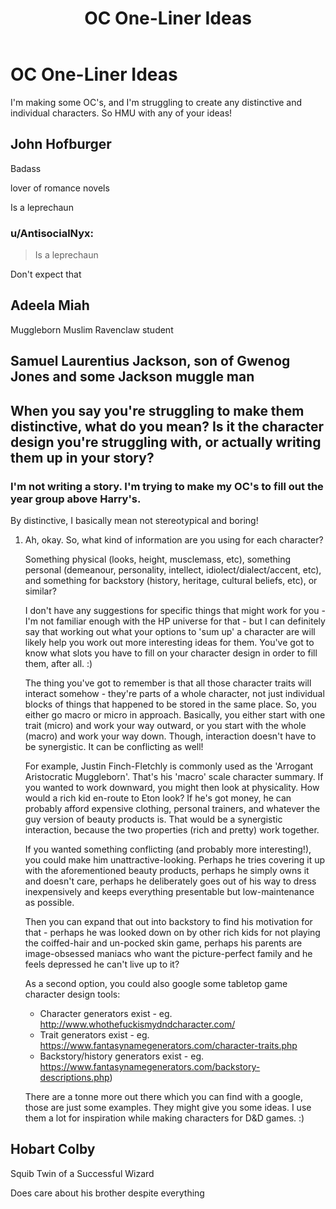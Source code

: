 #+TITLE: OC One-Liner Ideas

* OC One-Liner Ideas
:PROPERTIES:
:Author: MrSchpock
:Score: 2
:DateUnix: 1595923805.0
:DateShort: 2020-Jul-28
:FlairText: Request
:END:
I'm making some OC's, and I'm struggling to create any distinctive and individual characters. So HMU with any of your ideas!


** John Hofburger

Badass

lover of romance novels

Is a leprechaun
:PROPERTIES:
:Score: 2
:DateUnix: 1595923903.0
:DateShort: 2020-Jul-28
:END:

*** u/AntisocialNyx:
#+begin_quote
  Is a leprechaun
#+end_quote

Don't expect that
:PROPERTIES:
:Author: AntisocialNyx
:Score: 1
:DateUnix: 1595931288.0
:DateShort: 2020-Jul-28
:END:


** Adeela Miah

Muggleborn Muslim Ravenclaw student
:PROPERTIES:
:Author: Bleepbloopbotz2
:Score: 2
:DateUnix: 1595925506.0
:DateShort: 2020-Jul-28
:END:


** Samuel Laurentius Jackson, son of Gwenog Jones and some Jackson muggle man
:PROPERTIES:
:Author: Jon_Riptide
:Score: 2
:DateUnix: 1595940100.0
:DateShort: 2020-Jul-28
:END:


** When you say you're struggling to make them distinctive, what do you mean? Is it the character design you're struggling with, or actually writing them up in your story?
:PROPERTIES:
:Author: Avalon1632
:Score: 2
:DateUnix: 1595962188.0
:DateShort: 2020-Jul-28
:END:

*** I'm not writing a story. I'm trying to make my OC's to fill out the year group above Harry's.

By distinctive, I basically mean not stereotypical and boring!
:PROPERTIES:
:Author: MrSchpock
:Score: 1
:DateUnix: 1595978349.0
:DateShort: 2020-Jul-29
:END:

**** Ah, okay. So, what kind of information are you using for each character?

Something physical (looks, height, musclemass, etc), something personal (demeanour, personality, intellect, idiolect/dialect/accent, etc), and something for backstory (history, heritage, cultural beliefs, etc), or similar?

I don't have any suggestions for specific things that might work for you - I'm not familiar enough with the HP universe for that - but I can definitely say that working out what your options to 'sum up' a character are will likely help you work out more interesting ideas for them. You've got to know what slots you have to fill on your character design in order to fill them, after all. :)

The thing you've got to remember is that all those character traits will interact somehow - they're parts of a whole character, not just individual blocks of things that happened to be stored in the same place. So, you either go macro or micro in approach. Basically, you either start with one trait (micro) and work your way outward, or you start with the whole (macro) and work your way down. Though, interaction doesn't have to be synergistic. It can be conflicting as well!

For example, Justin Finch-Fletchly is commonly used as the 'Arrogant Aristocratic Muggleborn'. That's his 'macro' scale character summary. If you wanted to work downward, you might then look at physicality. How would a rich kid en-route to Eton look? If he's got money, he can probably afford expensive clothing, personal trainers, and whatever the guy version of beauty products is. That would be a synergistic interaction, because the two properties (rich and pretty) work together.

If you wanted something conflicting (and probably more interesting!), you could make him unattractive-looking. Perhaps he tries covering it up with the aforementioned beauty products, perhaps he simply owns it and doesn't care, perhaps he deliberately goes out of his way to dress inexpensively and keeps everything presentable but low-maintenance as possible.

Then you can expand that out into backstory to find his motivation for that - perhaps he was looked down on by other rich kids for not playing the coiffed-hair and un-pocked skin game, perhaps his parents are image-obsessed maniacs who want the picture-perfect family and he feels depressed he can't live up to it?

As a second option, you could also google some tabletop game character design tools:

- Character generators exist - eg. [[http://www.whothefuckismydndcharacter.com/]]
- Trait generators exist - eg. [[https://www.fantasynamegenerators.com/character-traits.php]]
- Backstory/history generators exist - eg. [[https://www.fantasynamegenerators.com/backstory-descriptions.php]])

There are a tonne more out there which you can find with a google, those are just some examples. They might give you some ideas. I use them a lot for inspiration while making characters for D&D games. :)
:PROPERTIES:
:Author: Avalon1632
:Score: 1
:DateUnix: 1596356700.0
:DateShort: 2020-Aug-02
:END:


** Hobart Colby

Squib Twin of a Successful Wizard

Does care about his brother despite everything
:PROPERTIES:
:Author: Frownload
:Score: 1
:DateUnix: 1595945688.0
:DateShort: 2020-Jul-28
:END:
